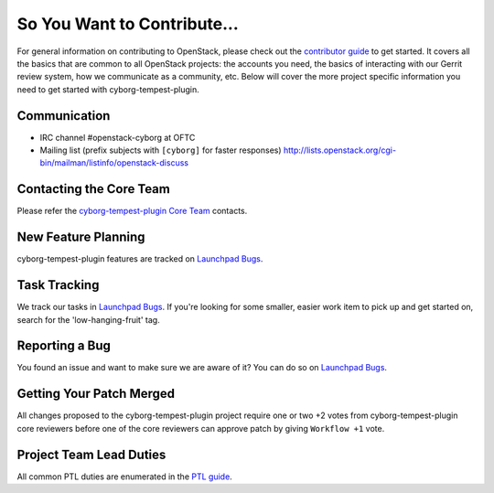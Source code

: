 ============================
So You Want to Contribute...
============================
For general information on contributing to OpenStack, please check out the
`contributor guide <https://docs.openstack.org/contributors/>`_ to get started.
It covers all the basics that are common to all OpenStack projects: the accounts
you need, the basics of interacting with our Gerrit review system, how we
communicate as a community, etc.
Below will cover the more project specific information you need to get started
with cyborg-tempest-plugin.

Communication
~~~~~~~~~~~~~
* IRC channel #openstack-cyborg at OFTC
* Mailing list (prefix subjects with ``[cyborg]`` for faster responses)
  http://lists.openstack.org/cgi-bin/mailman/listinfo/openstack-discuss

Contacting the Core Team
~~~~~~~~~~~~~~~~~~~~~~~~
Please refer the `cyborg-tempest-plugin Core Team
<https://review.opendev.org/admin/groups/5ecdd69a9647b2854f0effd73b98580164ab7bc9>`_ contacts.

New Feature Planning
~~~~~~~~~~~~~~~~~~~~
cyborg-tempest-plugin features are tracked on `Launchpad Bugs <https://bugs.launchpad.net/openstack-cyborg>`_.

Task Tracking
~~~~~~~~~~~~~
We track our tasks in `Launchpad Bugs <https://bugs.launchpad.net/openstack-cyborg>`_.
If you're looking for some smaller, easier work item to pick up and get started
on, search for the 'low-hanging-fruit' tag.

Reporting a Bug
~~~~~~~~~~~~~~~
You found an issue and want to make sure we are aware of it? You can do so on
`Launchpad Bugs <https://bugs.launchpad.net/openstack-cyborg>`_.

Getting Your Patch Merged
~~~~~~~~~~~~~~~~~~~~~~~~~
All changes proposed to the cyborg-tempest-plugin project require one or two +2 votes
from cyborg-tempest-plugin core reviewers before one of the core reviewers can approve
patch by giving ``Workflow +1`` vote.

Project Team Lead Duties
~~~~~~~~~~~~~~~~~~~~~~~~
All common PTL duties are enumerated in the `PTL guide
<https://docs.openstack.org/project-team-guide/ptl.html>`_.
